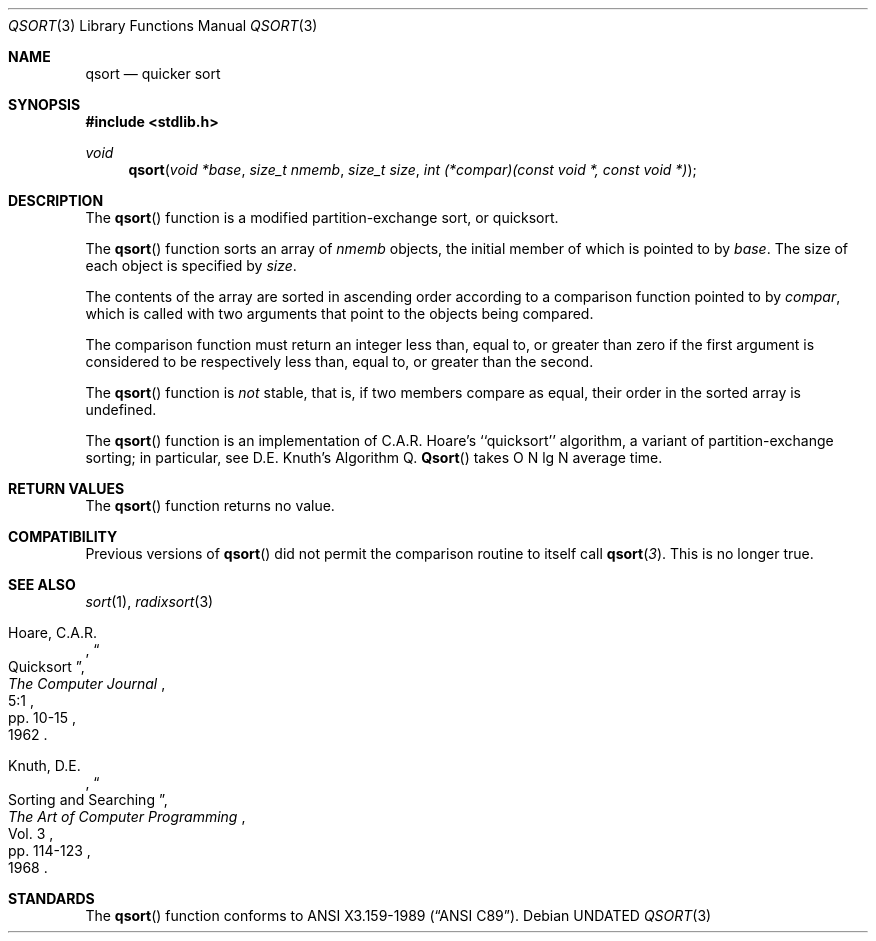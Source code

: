 .\" Copyright (c) 1990, 1991 The Regents of the University of California.
.\" All rights reserved.
.\"
.\" %sccs.include.redist.man%
.\"
.\"     @(#)qsort.3	6.5 (Berkeley) %G%
.\"
.Dd 
.Dt QSORT 3
.Os
.Sh NAME
.Nm qsort
.Nd quicker sort
.Sh SYNOPSIS
.Fd #include <stdlib.h>
.Ft void
.Fn qsort "void *base" "size_t nmemb" "size_t size" "int (*compar)(const void *, const void *)"
.Sh DESCRIPTION
The
.Fn qsort
function
is a modified partition-exchange sort, or quicksort.
.Pp
The
.Fn qsort
function sorts an array of
.Fa nmemb
objects, the initial member of which is pointed to by
.Fa base .
The size of each object is specified by
.Fa size .
.Pp
The contents of the array are sorted in ascending order according to
a comparison function pointed to by
.Fa compar ,
which is called with two arguments that point to the objects being
compared.
.Pp
The comparison function must return an integer less than, equal to, or
greater than zero if the first argument is considered to be respectively
less than, equal to, or greater than the second.
.Pp
The
.Fn qsort
function
is
.Em not
stable, that is, if two members compare as equal, their order in
the sorted array is undefined.
.Pp
The
.Fn qsort
function
is an implementation of C.A.R. Hoare's ``quicksort'' algorithm, a variant
of partition-exchange sorting; in particular, see D.E. Knuth's Algorithm Q.
.Fn Qsort
takes O N lg N average time.
.Sh RETURN VALUES
The
.Fn qsort
function
returns no value.
.Sh COMPATIBILITY
Previous versions of
.Fn qsort
did not permit the comparison routine to itself call
.Fn qsort 3 .
This is no longer true.
.Sh SEE ALSO
.Xr sort 1 ,
.Xr radixsort 3
.Rs
.%A Hoare, C.A.R.
.%D 1962
.%T "Quicksort"
.%J "The Computer Journal"
.%V 5:1
.%P pp. 10-15
.Re
.Rs
.%A Knuth, D.E.
.%D 1968
.%B "The Art of Computer Programming"
.%V Vol. 3
.%T "Sorting and Searching"
.%P pp. 114-123
.Re
.Sh STANDARDS
The
.Fn qsort
function
conforms to
.St -ansiC .
